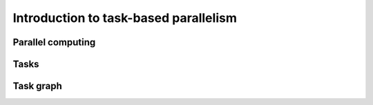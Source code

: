 Introduction to task-based parallelism
--------------------------------------

.. objectives::

 - Understand the basics of parallel computation
 - Understand the basics of task-based parallelism
 - Understand the theoretical benefit of task-based parallelism

Parallel computing
^^^^^^^^^^^^^^^^^^



Tasks
^^^^^

Task graph
^^^^^^^^^^

